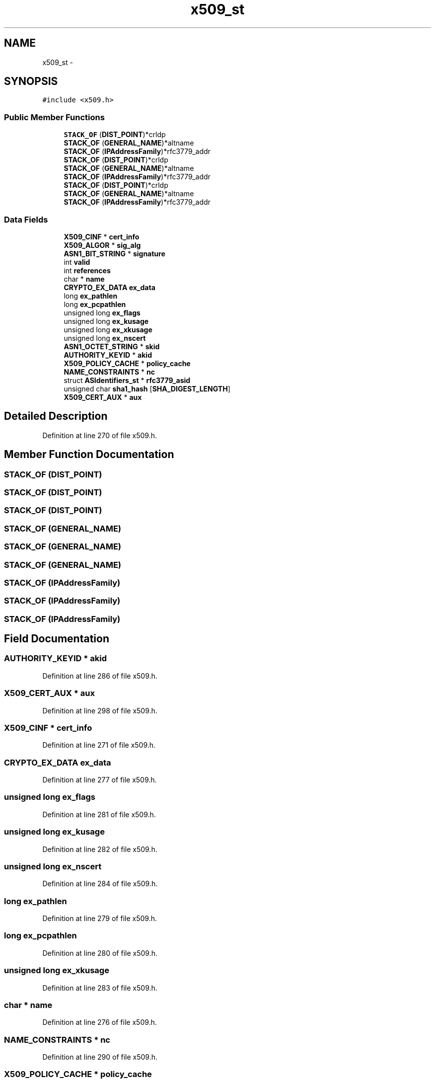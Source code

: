 .TH "x509_st" 3 "Thu Jun 30 2016" "s2n-openssl-doxygen" \" -*- nroff -*-
.ad l
.nh
.SH NAME
x509_st \- 
.SH SYNOPSIS
.br
.PP
.PP
\fC#include <x509\&.h>\fP
.SS "Public Member Functions"

.in +1c
.ti -1c
.RI "\fBSTACK_OF\fP (\fBDIST_POINT\fP)*crldp"
.br
.ti -1c
.RI "\fBSTACK_OF\fP (\fBGENERAL_NAME\fP)*altname"
.br
.ti -1c
.RI "\fBSTACK_OF\fP (\fBIPAddressFamily\fP)*rfc3779_addr"
.br
.ti -1c
.RI "\fBSTACK_OF\fP (\fBDIST_POINT\fP)*crldp"
.br
.ti -1c
.RI "\fBSTACK_OF\fP (\fBGENERAL_NAME\fP)*altname"
.br
.ti -1c
.RI "\fBSTACK_OF\fP (\fBIPAddressFamily\fP)*rfc3779_addr"
.br
.ti -1c
.RI "\fBSTACK_OF\fP (\fBDIST_POINT\fP)*crldp"
.br
.ti -1c
.RI "\fBSTACK_OF\fP (\fBGENERAL_NAME\fP)*altname"
.br
.ti -1c
.RI "\fBSTACK_OF\fP (\fBIPAddressFamily\fP)*rfc3779_addr"
.br
.in -1c
.SS "Data Fields"

.in +1c
.ti -1c
.RI "\fBX509_CINF\fP * \fBcert_info\fP"
.br
.ti -1c
.RI "\fBX509_ALGOR\fP * \fBsig_alg\fP"
.br
.ti -1c
.RI "\fBASN1_BIT_STRING\fP * \fBsignature\fP"
.br
.ti -1c
.RI "int \fBvalid\fP"
.br
.ti -1c
.RI "int \fBreferences\fP"
.br
.ti -1c
.RI "char * \fBname\fP"
.br
.ti -1c
.RI "\fBCRYPTO_EX_DATA\fP \fBex_data\fP"
.br
.ti -1c
.RI "long \fBex_pathlen\fP"
.br
.ti -1c
.RI "long \fBex_pcpathlen\fP"
.br
.ti -1c
.RI "unsigned long \fBex_flags\fP"
.br
.ti -1c
.RI "unsigned long \fBex_kusage\fP"
.br
.ti -1c
.RI "unsigned long \fBex_xkusage\fP"
.br
.ti -1c
.RI "unsigned long \fBex_nscert\fP"
.br
.ti -1c
.RI "\fBASN1_OCTET_STRING\fP * \fBskid\fP"
.br
.ti -1c
.RI "\fBAUTHORITY_KEYID\fP * \fBakid\fP"
.br
.ti -1c
.RI "\fBX509_POLICY_CACHE\fP * \fBpolicy_cache\fP"
.br
.ti -1c
.RI "\fBNAME_CONSTRAINTS\fP * \fBnc\fP"
.br
.ti -1c
.RI "struct \fBASIdentifiers_st\fP * \fBrfc3779_asid\fP"
.br
.ti -1c
.RI "unsigned char \fBsha1_hash\fP [\fBSHA_DIGEST_LENGTH\fP]"
.br
.ti -1c
.RI "\fBX509_CERT_AUX\fP * \fBaux\fP"
.br
.in -1c
.SH "Detailed Description"
.PP 
Definition at line 270 of file x509\&.h\&.
.SH "Member Function Documentation"
.PP 
.SS "STACK_OF (\fBDIST_POINT\fP)"

.SS "STACK_OF (\fBDIST_POINT\fP)"

.SS "STACK_OF (\fBDIST_POINT\fP)"

.SS "STACK_OF (\fBGENERAL_NAME\fP)"

.SS "STACK_OF (\fBGENERAL_NAME\fP)"

.SS "STACK_OF (\fBGENERAL_NAME\fP)"

.SS "STACK_OF (\fBIPAddressFamily\fP)"

.SS "STACK_OF (\fBIPAddressFamily\fP)"

.SS "STACK_OF (\fBIPAddressFamily\fP)"

.SH "Field Documentation"
.PP 
.SS "\fBAUTHORITY_KEYID\fP * akid"

.PP
Definition at line 286 of file x509\&.h\&.
.SS "\fBX509_CERT_AUX\fP * aux"

.PP
Definition at line 298 of file x509\&.h\&.
.SS "\fBX509_CINF\fP * cert_info"

.PP
Definition at line 271 of file x509\&.h\&.
.SS "\fBCRYPTO_EX_DATA\fP ex_data"

.PP
Definition at line 277 of file x509\&.h\&.
.SS "unsigned long ex_flags"

.PP
Definition at line 281 of file x509\&.h\&.
.SS "unsigned long ex_kusage"

.PP
Definition at line 282 of file x509\&.h\&.
.SS "unsigned long ex_nscert"

.PP
Definition at line 284 of file x509\&.h\&.
.SS "long ex_pathlen"

.PP
Definition at line 279 of file x509\&.h\&.
.SS "long ex_pcpathlen"

.PP
Definition at line 280 of file x509\&.h\&.
.SS "unsigned long ex_xkusage"

.PP
Definition at line 283 of file x509\&.h\&.
.SS "char * name"

.PP
Definition at line 276 of file x509\&.h\&.
.SS "\fBNAME_CONSTRAINTS\fP * nc"

.PP
Definition at line 290 of file x509\&.h\&.
.SS "\fBX509_POLICY_CACHE\fP * policy_cache"

.PP
Definition at line 287 of file x509\&.h\&.
.SS "int references"

.PP
Definition at line 275 of file x509\&.h\&.
.SS "struct \fBASIdentifiers_st\fP * rfc3779_asid"

.PP
Definition at line 293 of file x509\&.h\&.
.SS "unsigned char sha1_hash"

.PP
Definition at line 296 of file x509\&.h\&.
.SS "\fBX509_ALGOR\fP * sig_alg"

.PP
Definition at line 272 of file x509\&.h\&.
.SS "\fBASN1_BIT_STRING\fP * signature"

.PP
Definition at line 273 of file x509\&.h\&.
.SS "\fBASN1_OCTET_STRING\fP * skid"

.PP
Definition at line 285 of file x509\&.h\&.
.SS "int valid"

.PP
Definition at line 274 of file x509\&.h\&.

.SH "Author"
.PP 
Generated automatically by Doxygen for s2n-openssl-doxygen from the source code\&.
